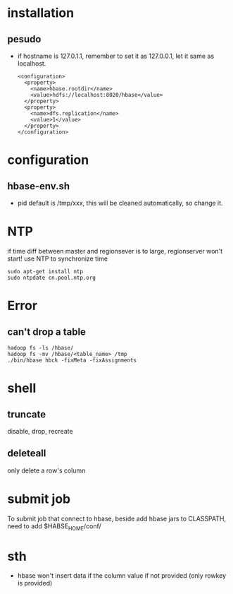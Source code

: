 
* installation
** pesudo
   - if hostname is 127.0.1.1, remember to set it as 127.0.0.1, let it
     same as localhost.
     #+BEGIN_EXAMPLE
     <configuration>
       <property>
         <name>hbase.rootdir</name>
         <value>hdfs://localhost:8020/hbase</value>
       </property>
       <property>
         <name>dfs.replication</name>
         <value>1</value>
       </property>
     </configuration>
     #+END_EXAMPLE

* configuration
** hbase-env.sh
   - pid
     default is /tmp/xxx, this will be cleaned automatically, so
     change it.
* NTP
  if time diff between master and regionsever is to large,
  regionserver won't start!
  use NTP to synchronize time
  : sudo apt-get install ntp
  : sudo ntpdate cn.pool.ntp.org

* Error
** can't drop a table
   : hadoop fs -ls /hbase/
   : hadoop fs -mv /hbase/<table_name> /tmp
   : ./bin/hbase hbck -fixMeta -fixAssignments
* shell
** truncate
   disable, drop, recreate
** deleteall
   only delete a row's column
* submit job
  To submit job that connect to hbase, beside add hbase jars to
  CLASSPATH, need to add $HABSE_HOME/conf/
* sth
  - hbase won't insert data if the column value if not provided (only
    rowkey is provided)
